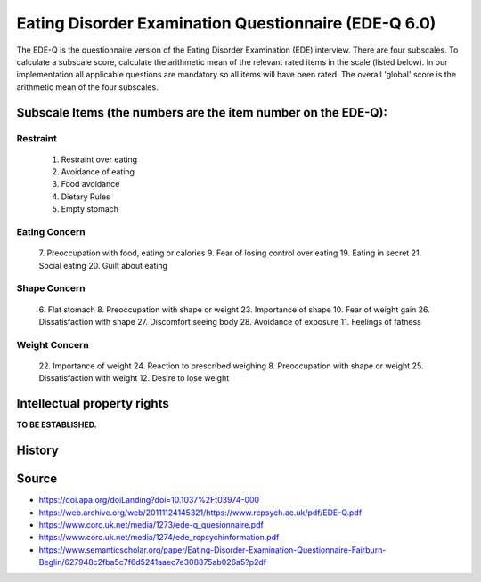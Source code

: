 ..  docs/source/tasks/edeq.rst

..  Copyright (C) 2012, University of Cambridge, Department of Psychiatry.
    Created by Rudolf Cardinal (rnc1001@cam.ac.uk).
    .
    This file is part of CamCOPS.
    .
    CamCOPS is free software: you can redistribute it and/or modify
    it under the terms of the GNU General Public License as published by
    the Free Software Foundation, either version 3 of the License, or
    (at your option) any later version.
    .
    CamCOPS is distributed in the hope that it will be useful,
    but WITHOUT ANY WARRANTY; without even the implied warranty of
    MERCHANTABILITY or FITNESS FOR A PARTICULAR PURPOSE. See the
    GNU General Public License for more details.
    .
    You should have received a copy of the GNU General Public License
    along with CamCOPS. If not, see <http://www.gnu.org/licenses/>.


.. _edeq:



Eating Disorder Examination Questionnaire (EDE-Q 6.0)
-----------------------------------------------------

The EDE-Q is the questionnaire version of the Eating Disorder Examination (EDE)
interview. There are four subscales. To calculate a subscale score, calculate
the arithmetic mean of the relevant rated items in the scale (listed below). In
our implementation all applicable questions are mandatory so all items will have
been rated. The overall 'global' score is the arithmetic mean of the four
subscales.

Subscale Items (the numbers are the item number on the EDE-Q):
~~~~~~~~~~~~~~~~~~~~~~~~~~~~~~~~~~~~~~~~~~~~~~~~~~~~~~~~~~~~~~

Restraint
^^^^^^^^^
    1. Restraint over eating
    2. Avoidance of eating
    3. Food avoidance
    4. Dietary Rules
    5. Empty stomach

Eating Concern
^^^^^^^^^^^^^^
    7. Preoccupation with food, eating or calories
    9. Fear of losing control over eating
    19. Eating in secret
    21. Social eating
    20. Guilt about eating

Shape Concern
^^^^^^^^^^^^^
    6. Flat stomach
    8. Preoccupation with shape or weight
    23. Importance of shape
    10. Fear of weight gain
    26. Dissatisfaction with shape
    27. Discomfort seeing body
    28. Avoidance of exposure
    11. Feelings of fatness

Weight Concern
^^^^^^^^^^^^^^
    22. Importance of weight
    24. Reaction to prescribed weighing
    8. Preoccupation with shape or weight
    25. Dissatisfaction with weight
    12. Desire to lose weight


Intellectual property rights
~~~~~~~~~~~~~~~~~~~~~~~~~~~~

**TO BE ESTABLISHED.**


History
~~~~~~~

Source
~~~~~~


- https://doi.apa.org/doiLanding?doi=10.1037%2Ft03974-000
- https://web.archive.org/web/20111124145321/https://www.rcpsych.ac.uk/pdf/EDE-Q.pdf
- https://www.corc.uk.net/media/1273/ede-q_quesionnaire.pdf
- https://www.corc.uk.net/media/1274/ede_rcpsychinformation.pdf
- https://www.semanticscholar.org/paper/Eating-Disorder-Examination-Questionnaire-Fairburn-Beglin/627948c2fba5c7f6d5241aaec7e308875ab026a5?p2df
